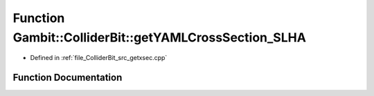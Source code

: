 .. _exhale_function_getxsec_8cpp_1a5e8df620827c109afe3d7e1ba417732e:

Function Gambit::ColliderBit::getYAMLCrossSection_SLHA
======================================================

- Defined in :ref:`file_ColliderBit_src_getxsec.cpp`


Function Documentation
----------------------


.. doxygenfunction:: Gambit::ColliderBit::getYAMLCrossSection_SLHA(xsec_container&)
   :project: GAMBIT